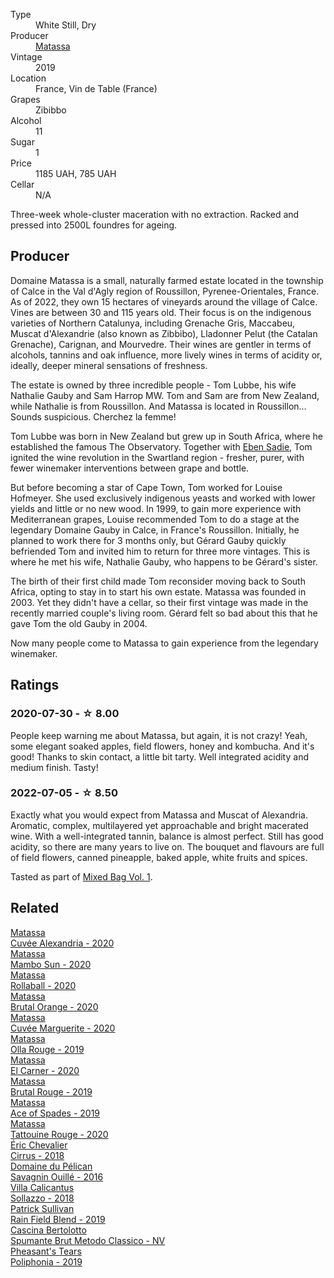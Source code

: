 #+attr_html: :class wine-main-image
[[file:/images/44/ee0d12-de03-42f2-83f0-502be8bd54b0/2022-06-21-14-32-56-92927A43-D648-451D-B84F-CB4DE7ED60EF-1-102-o.webp]]

- Type :: White Still, Dry
- Producer :: [[barberry:/producers/cdc80e0e-1163-4b33-916d-e6806e5073e3][Matassa]]
- Vintage :: 2019
- Location :: France, Vin de Table (France)
- Grapes :: Zibibbo
- Alcohol :: 11
- Sugar :: 1
- Price :: 1185 UAH, 785 UAH
- Cellar :: N/A

Three-week whole-cluster maceration with no extraction. Racked and pressed into 2500L foundres for ageing.

** Producer

Domaine Matassa is a small, naturally farmed estate located in the township of Calce in the Val d'Agly region of Roussillon, Pyrenee-Orientales, France. As of 2022, they own 15 hectares of vineyards around the village of Calce. Vines are between 30 and 115 years old. Their focus is on the indigenous varieties of Northern Catalunya, including Grenache Gris, Maccabeu, Muscat d'Alexandrie (also known as Zibbibo), Lladonner Pelut (the Catalan Grenache), Carignan, and Mourvedre. Their wines are gentler in terms of alcohols, tannins and oak influence, more lively wines in terms of acidity or, ideally, deeper mineral sensations of freshness.

The estate is owned by three incredible people - Tom Lubbe, his wife Nathalie Gauby and Sam Harrop MW. Tom and Sam are from New Zealand, while Nathalie is from Roussillon. And Matassa is located in Roussillon... Sounds suspicious. Cherchez la femme!

Tom Lubbe was born in New Zealand but grew up in South Africa, where he established the famous The Observatory. Together with [[barberry:/producers/c7f2173e-1b32-4e44-8da0-bd36f04b3ae0][Eben Sadie]], Tom ignited the wine revolution in the Swartland region - fresher, purer, with fewer winemaker interventions between grape and bottle.

But before becoming a star of Cape Town, Tom worked for Louise Hofmeyer. She used exclusively indigenous yeasts and worked with lower yields and little or no new wood. In 1999, to gain more experience with Mediterranean grapes, Louise recommended Tom to do a stage at the legendary Domaine Gauby in Calce, in France's Roussillon. Initially, he planned to work there for 3 months only, but Gérard Gauby quickly befriended Tom and invited him to return for three more vintages. This is where he met his wife, Nathalie Gauby, who happens to be Gérard's sister.

The birth of their first child made Tom reconsider moving back to South Africa, opting to stay in to start his own estate. Matassa was founded in 2003. Yet they didn't have a cellar, so their first vintage was made in the recently married couple's living room. Gérard felt so bad about this that he gave Tom the old Gauby in 2004.

Now many people come to Matassa to gain experience from the legendary winemaker.

** Ratings

*** 2020-07-30 - ☆ 8.00

People keep warning me about Matassa, but again, it is not crazy! Yeah, some elegant soaked apples, field flowers, honey and kombucha. And it's good! Thanks to skin contact, a little bit tarty. Well integrated acidity and medium finish. Tasty!

*** 2022-07-05 - ☆ 8.50

Exactly what you would expect from Matassa and Muscat of Alexandria. Aromatic, complex, multilayered yet approachable and bright macerated wine. With a well-integrated tannin, balance is almost perfect. Still has good acidity, so there are many years to live on. The bouquet and flavours are full of field flowers, canned pineapple, baked apple, white fruits and spices.

Tasted as part of [[barberry:/posts/2022-07-05-mixed-bag][Mixed Bag Vol. 1]].

** Related

#+begin_export html
<div class="flex-container">
  <a class="flex-item flex-item-left" href="/wines/22085dbc-44c2-4b02-bb15-625d0395c818.html">
    <img class="flex-bottle" src="/images/22/085dbc-44c2-4b02-bb15-625d0395c818/2021-06-23-08-56-50-DED9130B-37A4-41D5-97BA-04CFDE0030B4-1-105-c.webp"></img>
    <section class="h text-small text-lighter">Matassa</section>
    <section class="h text-bolder">Cuvée Alexandria - 2020</section>
  </a>

  <a class="flex-item flex-item-right" href="/wines/308e3982-753f-4251-96fd-29379e2e0de0.html">
    <section class="h text-small text-lighter">Matassa</section>
    <section class="h text-bolder">Mambo Sun - 2020</section>
  </a>

  <a class="flex-item flex-item-left" href="/wines/370e2f0f-46c0-464f-a27b-49894634e4c2.html">
    <img class="flex-bottle" src="/images/37/0e2f0f-46c0-464f-a27b-49894634e4c2/2021-09-04-13-38-48-D4C72240-BE5B-4393-9C98-D98EB02B87CF-1-105-c.webp"></img>
    <section class="h text-small text-lighter">Matassa</section>
    <section class="h text-bolder">Rollaball - 2020</section>
  </a>

  <a class="flex-item flex-item-right" href="/wines/4a2db391-157a-45ac-9fcf-f44ad28d7548.html">
    <img class="flex-bottle" src="/images/4a/2db391-157a-45ac-9fcf-f44ad28d7548/2021-08-20-08-51-33-DA309637-829D-4D3D-88BF-0123CAE0775A-1-105-c.webp"></img>
    <section class="h text-small text-lighter">Matassa</section>
    <section class="h text-bolder">Brutal Orange - 2020</section>
  </a>

  <a class="flex-item flex-item-left" href="/wines/4f6d8434-a726-4e9a-955a-745813fdd7d1.html">
    <img class="flex-bottle" src="/images/4f/6d8434-a726-4e9a-955a-745813fdd7d1/2021-07-23-07-45-34-IMG-2663.webp"></img>
    <section class="h text-small text-lighter">Matassa</section>
    <section class="h text-bolder">Cuvée Marguerite - 2020</section>
  </a>

  <a class="flex-item flex-item-right" href="/wines/6c45e619-c75e-43d1-9f11-2896fd46994b.html">
    <img class="flex-bottle" src="/images/6c/45e619-c75e-43d1-9f11-2896fd46994b/2020-06-27-11-06-38-B6136489-237A-4123-A2D7-69C8D4F70B6B-1-105-c.webp"></img>
    <section class="h text-small text-lighter">Matassa</section>
    <section class="h text-bolder">Olla Rouge - 2019</section>
  </a>

  <a class="flex-item flex-item-left" href="/wines/bb9c19ad-0571-4346-9bda-088dfaa9a658.html">
    <img class="flex-bottle" src="/images/bb/9c19ad-0571-4346-9bda-088dfaa9a658/2021-12-27-17-24-14-121A3348-5E44-4369-BF14-238B093A4CC9-1-105-c.webp"></img>
    <section class="h text-small text-lighter">Matassa</section>
    <section class="h text-bolder">El Carner - 2020</section>
  </a>

  <a class="flex-item flex-item-right" href="/wines/bcaa149d-9a5e-4dbd-b010-7370a0c858d7.html">
    <img class="flex-bottle" src="/images/bc/aa149d-9a5e-4dbd-b010-7370a0c858d7/2020-12-19-11-17-18-68B72B83-3F45-4F50-B6F2-EB72E89087F1.webp"></img>
    <section class="h text-small text-lighter">Matassa</section>
    <section class="h text-bolder">Brutal Rouge - 2019</section>
  </a>

  <a class="flex-item flex-item-left" href="/wines/beb5669b-5c8c-4c11-ac52-37d225a86bc3.html">
    <section class="h text-small text-lighter">Matassa</section>
    <section class="h text-bolder">Ace of Spades - 2019</section>
  </a>

  <a class="flex-item flex-item-right" href="/wines/d6ffcdcc-661f-4e9e-bcfa-93446faf8f22.html">
    <img class="flex-bottle" src="/images/d6/ffcdcc-661f-4e9e-bcfa-93446faf8f22/2022-08-12-12-05-19-IMG-1451.webp"></img>
    <section class="h text-small text-lighter">Matassa</section>
    <section class="h text-bolder">Tattouine Rouge - 2020</section>
  </a>

  <a class="flex-item flex-item-left" href="/wines/38b023df-8c26-45e1-80f7-6be3f53681cc.html">
    <img class="flex-bottle" src="/images/38/b023df-8c26-45e1-80f7-6be3f53681cc/2022-07-02-08-51-20-288D8710-8471-4749-8587-B2CB20DA255A-1-105-c.webp"></img>
    <section class="h text-small text-lighter">Éric Chevalier</section>
    <section class="h text-bolder">Cirrus - 2018</section>
  </a>

  <a class="flex-item flex-item-right" href="/wines/4c7ebcd8-9f6a-4158-aff7-ac66179a984f.html">
    <img class="flex-bottle" src="/images/4c/7ebcd8-9f6a-4158-aff7-ac66179a984f/2022-07-02-09-00-27-4E0E7277-94A0-46A4-B136-D0075892FB24-1-105-c.webp"></img>
    <section class="h text-small text-lighter">Domaine du Pélican</section>
    <section class="h text-bolder">Savagnin Ouillé - 2016</section>
  </a>

  <a class="flex-item flex-item-left" href="/wines/9a0906be-1274-4820-918e-faf4bf0ec802.html">
    <img class="flex-bottle" src="/images/9a/0906be-1274-4820-918e-faf4bf0ec802/2022-07-02-08-58-11-IMG-0651.webp"></img>
    <section class="h text-small text-lighter">Villa Calicantus</section>
    <section class="h text-bolder">Sollazzo - 2018</section>
  </a>

  <a class="flex-item flex-item-right" href="/wines/b34b4714-7bf8-4a52-b0e5-1774e035a4ae.html">
    <img class="flex-bottle" src="/images/b3/4b4714-7bf8-4a52-b0e5-1774e035a4ae/2022-06-09-22-12-14-IMG-0400.webp"></img>
    <section class="h text-small text-lighter">Patrick Sullivan</section>
    <section class="h text-bolder">Rain Field Blend - 2019</section>
  </a>

  <a class="flex-item flex-item-left" href="/wines/baf18c42-2e67-4108-967a-d540bc105779.html">
    <img class="flex-bottle" src="/images/ba/f18c42-2e67-4108-967a-d540bc105779/2022-05-30-21-55-48-IMG-0260.webp"></img>
    <section class="h text-small text-lighter">Cascina Bertolotto</section>
    <section class="h text-bolder">Spumante Brut Metodo Classico - NV</section>
  </a>

  <a class="flex-item flex-item-right" href="/wines/ddee2b3f-3dcc-4ae6-9c11-31dea06d5d79.html">
    <img class="flex-bottle" src="/images/dd/ee2b3f-3dcc-4ae6-9c11-31dea06d5d79/2022-05-08-18-05-34-IMG-0038.webp"></img>
    <section class="h text-small text-lighter">Pheasant's Tears</section>
    <section class="h text-bolder">Poliphonia - 2019</section>
  </a>

</div>
#+end_export
